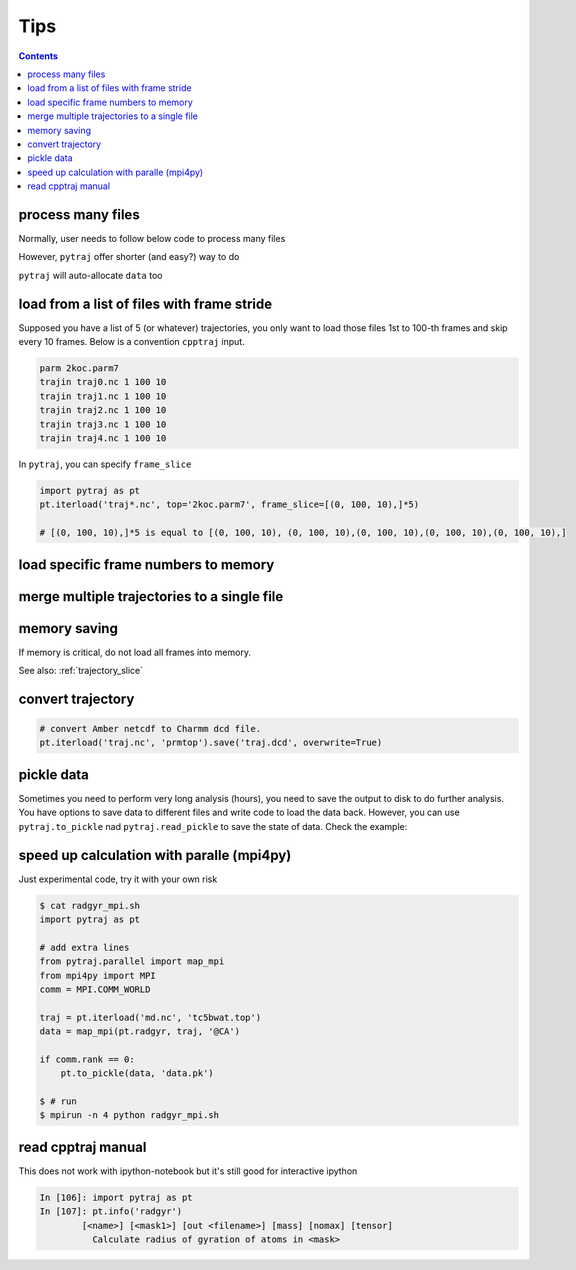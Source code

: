 .. _tips:

Tips
====

.. contents::

.. _process_many_files:

process many files
------------------

Normally, user needs to follow below code to process many files

.. ipython:: python

    import pytraj as pt
    import numpy as np
    template = 'tz2.%s.nc'
    flist = [template % str(i) for i in range(4)]
    print(flist)
    trajlist = [pt.iterload(fname, 'tz2.parm7') for fname in flist]

    # calculate radgyr
    data = []
    for traj in trajlist:
        data.append(pt.radgyr(traj))
    data = np.array(data).flatten()
    print(data)

However, ``pytraj`` offer shorter (and easy?) way to do

.. ipython:: python
    
    # load all files into a single TrajectoryIterator
    filelist = ['tz2.0.nc', 'tz2.1.nc', 'tz2.2.nc']
    traj = pt.iterload(filelist, 'tz2.parm7')
    # perform calculation
    data = pt.radgyr(traj)
    # that's it
    print(data)

``pytraj`` will auto-allocate ``data`` too

.. ipython:: python
    
    print([t.filename.split('/')[-1] for t in trajlist])
    data = pt.radgyr(trajlist, top=trajlist[0].top)
    print(data)

load from a list of files with frame stride
-------------------------------------------

Supposed you have a list of 5 (or whatever) trajectories, you only want to load those files 1st to 100-th frames
and skip every 10 frames. Below is a convention ``cpptraj`` input.

.. code-block:: bash

    parm 2koc.parm7
    trajin traj0.nc 1 100 10
    trajin traj1.nc 1 100 10
    trajin traj2.nc 1 100 10
    trajin traj3.nc 1 100 10
    trajin traj4.nc 1 100 10

In ``pytraj``, you can specify ``frame_slice``

.. code-block:: python

    import pytraj as pt
    pt.iterload('traj*.nc', top='2koc.parm7', frame_slice=[(0, 100, 10),]*5)

    # [(0, 100, 10),]*5 is equal to [(0, 100, 10), (0, 100, 10),(0, 100, 10),(0, 100, 10),(0, 100, 10),]

load specific frame numbers to memory
-------------------------------------

.. ipython:: python

    import pytraj as pt
    frame_indices = [2, 4, 7, 51, 53]
    # use ``load`` to load those frames to memory
    traj0 = pt.load('tz2.nc', 'tz2.parm7', frame_indices=frame_indices)
    traj0

    # only loadd coordinates for specific atoms
    traj1 = pt.load('tz2.nc', 'tz2.parm7', frame_indices=frame_indices, mask='@CA')
    traj1

    # or use ``iterload``
    frame_indices = [2, 4, 7, 51, 53]
    traj2 = pt.iterload('tz2.nc', 'tz2.parm7')
    traj2
    traj2[frame_indices, '@CA']

merge multiple trajectories to a single file
--------------------------------------------

.. ipython:: python

    import pytraj as pt
    # load multiple files
    traj = pt.iterload(['tz2.0.nc', 'tz2.1.nc', 'tz2.2.nc'], top='tz2.parm7')
    traj.save('tz2_combined.nc', overwrite=True)

memory saving
-------------

If memory is critical, do not load all frames into memory.

.. ipython:: python

    # DO this (only a single frame will be loaded to memory)
    pt.radgyr(traj, frame_indices=[0, 200, 300, 301])

    # DON'T do this if you want to save memory (all 4 frames will be loaded to memory)
    pt.radgyr(traj[[0, 200, 300, 301]])

    pt.iterframe(traj, frame_indices=[0, 200, 300, 301])
    traj[[0, 200, 300, 301]]

See also: :ref:`trajectory_slice`

convert trajectory
------------------

.. code-block:: python
    
    # convert Amber netcdf to Charmm dcd file.
    pt.iterload('traj.nc', 'prmtop').save('traj.dcd', overwrite=True)

pickle data
-----------

Sometimes you need to perform very long analysis (hours), you need to save the output to
disk to do further analysis. You have options to save data to different files and write
code to load the data back. However, you can use ``pytraj.to_pickle`` nad
``pytraj.read_pickle`` to save the state of data. Check the example:

.. ipython:: python

    traj3 = pt.load_pdb_rcsb('1l2y')
    data = pt.dssp(traj, ':3-7')
    data
    pt.to_pickle(data, 'my_data.pk')
    # load the data's state back for further analysis
    pt.read_pickle('my_data.pk')
    # note: do not read_pickle from files that don't belong to you. It's not secure.

speed up calculation with paralle (mpi4py)
------------------------------------------

Just experimental code, try it with your own risk

.. code-block:: bash

    $ cat radgyr_mpi.sh
    import pytraj as pt
    
    # add extra lines
    from pytraj.parallel import map_mpi
    from mpi4py import MPI
    comm = MPI.COMM_WORLD
    
    traj = pt.iterload('md.nc', 'tc5bwat.top')
    data = map_mpi(pt.radgyr, traj, '@CA')
    
    if comm.rank == 0:
        pt.to_pickle(data, 'data.pk')

    $ # run
    $ mpirun -n 4 python radgyr_mpi.sh

 
read cpptraj manual
-------------------

This does not work with ipython-notebook but it's still good for interactive ipython

.. code-block:: python

    In [106]: import pytraj as pt
    In [107]: pt.info('radgyr')
            [<name>] [<mask1>] [out <filename>] [mass] [nomax] [tensor]
              Calculate radius of gyration of atoms in <mask>
